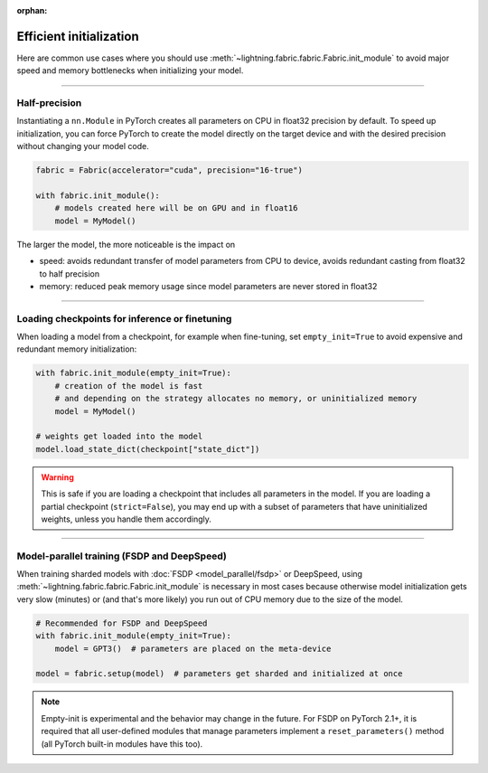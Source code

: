 :orphan:

.. _model_init:

########################
Efficient initialization
########################

Here are common use cases where you should use :meth:`~lightning.fabric.fabric.Fabric.init_module` to avoid major speed and memory bottlenecks when initializing your model.


----


**************
Half-precision
**************

Instantiating a ``nn.Module`` in PyTorch creates all parameters on CPU in float32 precision by default.
To speed up initialization, you can force PyTorch to create the model directly on the target device and with the desired precision without changing your model code.

.. code-block:: python

    fabric = Fabric(accelerator="cuda", precision="16-true")

    with fabric.init_module():
        # models created here will be on GPU and in float16
        model = MyModel()

The larger the model, the more noticeable is the impact on

- speed: avoids redundant transfer of model parameters from CPU to device, avoids redundant casting from float32 to half precision
- memory: reduced peak memory usage since model parameters are never stored in float32


----


***********************************************
Loading checkpoints for inference or finetuning
***********************************************

When loading a model from a checkpoint, for example when fine-tuning, set ``empty_init=True`` to avoid expensive and redundant memory initialization:

.. code-block:: python

    with fabric.init_module(empty_init=True):
        # creation of the model is fast
        # and depending on the strategy allocates no memory, or uninitialized memory
        model = MyModel()

    # weights get loaded into the model
    model.load_state_dict(checkpoint["state_dict"])


.. warning::
    This is safe if you are loading a checkpoint that includes all parameters in the model.
    If you are loading a partial checkpoint (``strict=False``), you may end up with a subset of parameters that have uninitialized weights, unless you handle them accordingly.


----


********************************************
Model-parallel training (FSDP and DeepSpeed)
********************************************

When training sharded models with :doc:`FSDP <model_parallel/fsdp>` or DeepSpeed, using :meth:`~lightning.fabric.fabric.Fabric.init_module` is necessary in most cases because otherwise model initialization gets very slow (minutes) or (and that's more likely) you run out of CPU memory due to the size of the model.

.. code-block:: python

    # Recommended for FSDP and DeepSpeed
    with fabric.init_module(empty_init=True):
        model = GPT3()  # parameters are placed on the meta-device

    model = fabric.setup(model)  # parameters get sharded and initialized at once

.. note::
    Empty-init is experimental and the behavior may change in the future.
    For FSDP on PyTorch 2.1+, it is required that all user-defined modules that manage parameters implement a ``reset_parameters()`` method (all PyTorch built-in modules have this too).
